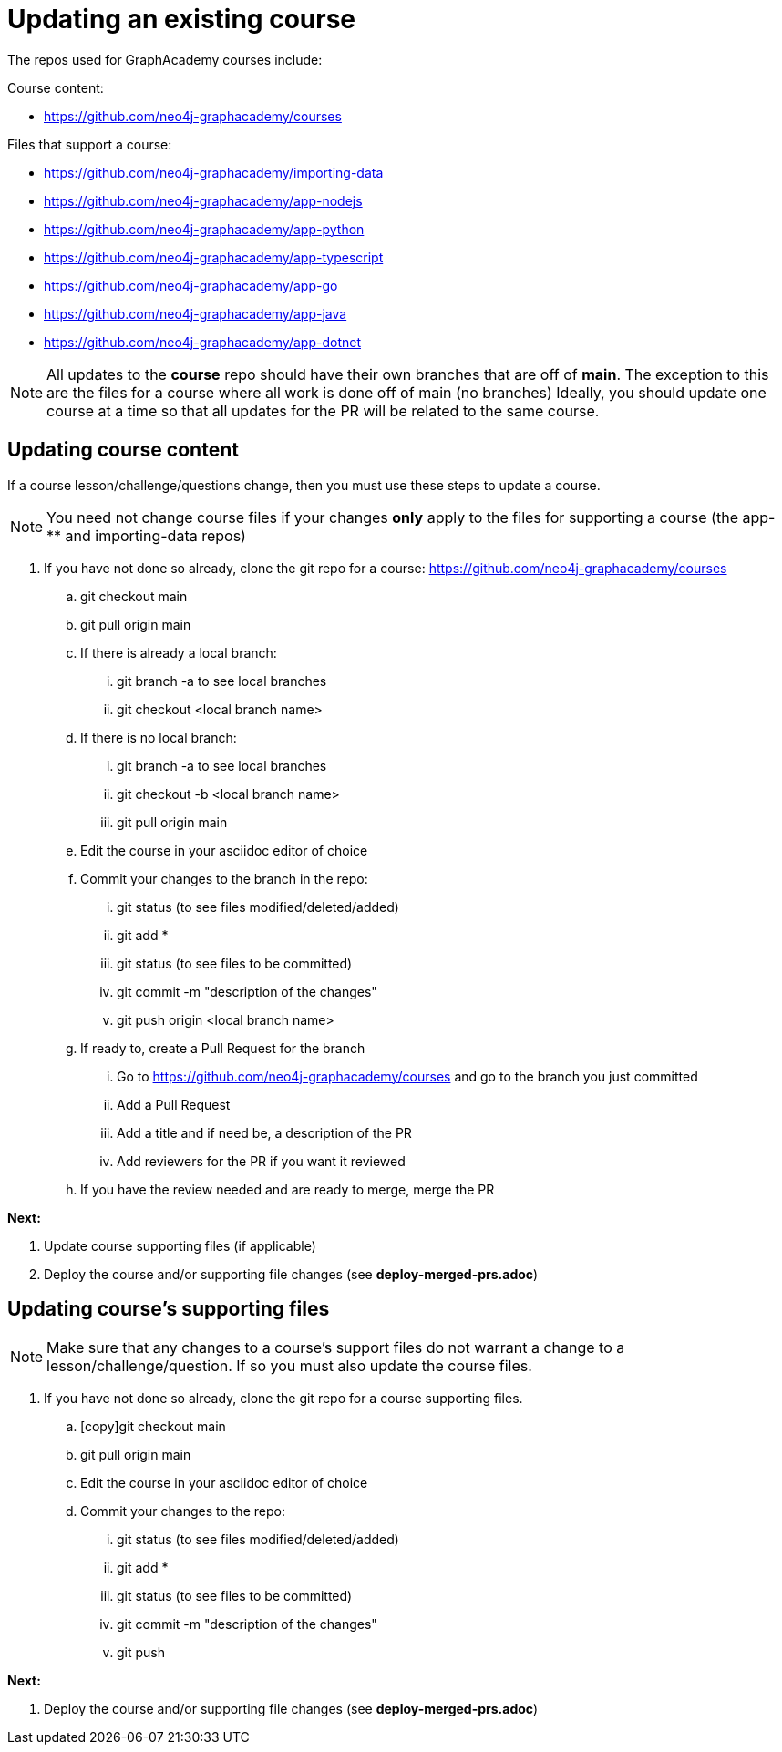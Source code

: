 = Updating an existing course

The repos used for GraphAcademy courses include:

Course content:

* https://github.com/neo4j-graphacademy/courses

Files that support a course:

* https://github.com/neo4j-graphacademy/importing-data
* https://github.com/neo4j-graphacademy/app-nodejs
* https://github.com/neo4j-graphacademy/app-python
* https://github.com/neo4j-graphacademy/app-typescript
* https://github.com/neo4j-graphacademy/app-go
* https://github.com/neo4j-graphacademy/app-java
* https://github.com/neo4j-graphacademy/app-dotnet

[NOTE]
All updates to the *course* repo should have their own branches that are off of *main*.
The exception to this are the files for a course where all work is done off of main (no branches)
Ideally, you should update one course at a time so that all updates for the PR will be related to the same course.

== Updating course content

If a course lesson/challenge/questions change, then you must use these steps to update a course.

[NOTE]
You need not change course files if your changes *only* apply to the files for supporting a course (the app-** and importing-data repos)

.  If you have not done so already, clone the git repo for a course: https://github.com/neo4j-graphacademy/courses
.. git checkout main
.. git pull origin main
.. If there is already a local branch:
... git branch -a to see local branches
... git checkout <local branch name>
.. If there is no local branch:
... git branch -a to see local branches
... git checkout -b <local branch name>
... git pull origin main
.. Edit the course in your asciidoc editor of choice
.. Commit your changes to the branch in the repo:
... git status   (to see files modified/deleted/added)
... git add *
... git status (to see files to be committed)
... git commit  -m "description of the changes"
... git push origin <local branch name>
.. If ready to, create a Pull Request for the branch
... Go to https://github.com/neo4j-graphacademy/courses and go to the branch you just committed
... Add a Pull Request
... Add a title and if need be, a description of the PR
... Add reviewers for the PR if you want it reviewed
.. If you have the review needed and are ready to merge, merge the PR

**Next:**

. Update course supporting files (if applicable)
. Deploy the course  and/or supporting file changes (see *deploy-merged-prs.adoc*)

== Updating course's supporting files

[NOTE]
Make sure that any changes to a course's support files do not warrant a change to a lesson/challenge/question. If so you must also update the course files.


.  If you have not done so already, clone the git repo for a course supporting files.
.. [copy]git checkout main
.. git pull origin main
.. Edit the course in your asciidoc editor of choice
.. Commit your changes to the repo:
... git status   (to see files modified/deleted/added)
... git add *
... git status (to see files to be committed)
... git commit  -m "description of the changes"
... git push

**Next:**

. Deploy the course  and/or supporting file changes (see *deploy-merged-prs.adoc*)

